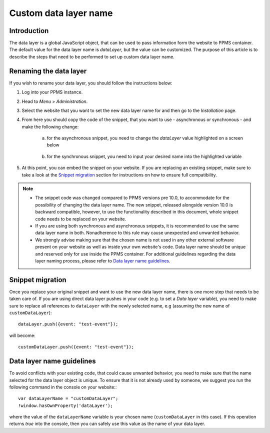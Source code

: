 .. highlight:: js
.. default-domain:: js

.. versionadded:: 10.0

Custom data layer name
======================

Introduction
------------
The data layer is a global JavaScript object, that can be used to pass information form the website to PPMS container. The default value for the data layer name is `dataLayer`, but the value can be customized. The purpose of this article is to describe the steps that need to be performed to set up custom data layer name.

Renaming the data layer
-----------------------
If you wish to rename your data layer, you should follow the instructions below:

1. Log into your PPMS instance.
#. Head to `Menu` > `Administration`.
#. Select the website that you want to set the new data layer name for and then go to the `Installation` page.
#. From here you should copy the code of the snippet, that you want to use - asynchronous or synchronous - and make the following change:

    a. for the asynchronous snippet, you need to change the `dataLayer` value highlighted on a screen below

        .. image:: ../_static/images/async-container.png
            :alt: Container code for asynchronous tags

    #. for the synchronous snippet, you need to input your desired name into the highlighted variable

        .. image:: ../_static/images/sync-container.png
            :alt: Container code for synchronous tags

#. At this point, you can embed the snippet on your website. If you are replacing an existing snippet, make sure to take a look at the `Snippet migration`_ section for instructions on how to ensure full compatibility.

.. note::
    - The snippet code was changed compared to PPMS versions pre 10.0, to accommodate for the possibility of changing the data layer name. The new snippet, released alongside version 10.0 is backward compatible, however, to use the functionality described in this document, whole snippet code needs to be replaced on your website.
    - If you are using both synchronous and asynchronous snippets, it is recommended to use the same data layer name in both. Nonadherence to this rule may cause unexpected and unwanted behavior.
    - We strongly advise making sure that the chosen name is not used in any other external software present on your website as well as inside your own website's code. Data layer name should be unique and reserved only for use inside the PPMS container. For additional guidelines regarding the data layer naming process, please refer to `Data layer name guidelines`_.


Snippet migration
---------------

Once you replace your original snippet and want to use the new data layer name, there is one more step that needs to be taken care of. If you are using direct data layer pushes in your code (e.g. to set a `Data layer` variable), you need to make sure to replace all references to ``dataLayer`` with the newly selected name, e.g (assuming the new name of ``customDataLayer``)::

    dataLayer.push({event: "test-event"});

will become::

    customDataLayer.push({event: "test-event"});

Data layer name guidelines
--------------------------

To avoid conflicts with your existing code, that could cause unwanted behavior, you need to make sure that the name selected for the data layer object is unique. To ensure that it is not already used by someone, we suggest you run the following command in the console on your website:::

    var dataLayerName = "customDataLayer";
    !window.hasOwnProperty('dataLayer');

where the value of the ``dataLayerName`` variable is your chosen name (``customDataLayer`` in this case). If this operation returns `true` into the console, then you can safely use this value as the name of your data layer.
